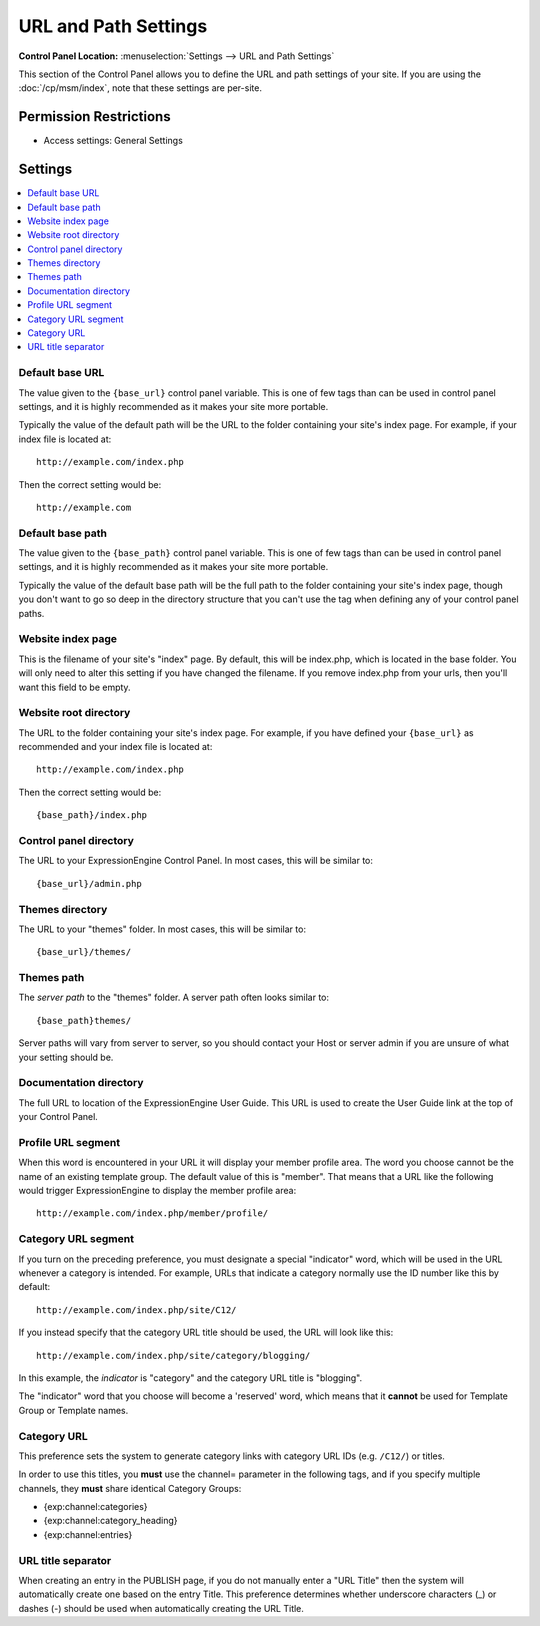 URL and Path Settings
=====================

.. rst-class:: cp-path

**Control Panel Location:** :menuselection:`Settings --> URL and Path Settings`

.. Overview

This section of the Control Panel allows you to define the URL and path
settings of your site. If you are using the :doc:`/cp/msm/index`, note that
these settings are per-site.

.. Screenshot (optional)

.. Permissions

Permission Restrictions
-----------------------

* Access settings: General Settings

Settings
--------

.. contents::
  :local:
  :depth: 1

.. Each Action/Section

.. _general-config-base-url-label:

Default base URL
~~~~~~~~~~~~~~~~

The value given to the ``{base_url}`` control panel variable.  This is one of few tags than can be used in control panel settings, and it is highly recommended as it makes your site more portable.

Typically the value of the default path will be the URL to the folder containing your site's index page.  For example, if your index file is located at::

	http://example.com/index.php

Then the correct setting would be::

	http://example.com

.. _general-config-base-path-label:

Default base path
~~~~~~~~~~~~~~~~~

The value given to the ``{base_path}`` control panel variable.  This is one of few tags than can be used in control panel settings, and it is highly recommended as it makes your site more portable.

Typically the value of the default base path will be the full path to the folder containing your site's index page, though you don't want to go so deep in the directory structure that you can't use the tag when defining any of your control panel paths.

.. _general-config-index-name-label:

Website index page
~~~~~~~~~~~~~~~~~~

This is the filename of your site's "index" page. By default, this will
be index.php, which is located in the base folder. You will only need to
alter this setting if you have changed the filename.  If you remove index.php from your urls, then you'll want this field to be empty.

.. _general-config-url-root-label:

Website root directory
~~~~~~~~~~~~~~~~~~~~~~

The URL to the folder containing your site's index page. For
example, if you have defined your ``{base_url}`` as recommended and your index file is located at::

	http://example.com/index.php

Then the correct setting would be::

	{base_path}/index.php

.. _general-config-url-cp-label:

Control panel directory
~~~~~~~~~~~~~~~~~~~~~~~

The URL to your ExpressionEngine Control Panel. In most cases, this
will be similar to::

	{base_url}/admin.php

.. _general-config-theme-url-label:

Themes directory
~~~~~~~~~~~~~~~~

The URL to your "themes" folder. In most cases, this will be
similar to::

	{base_url}/themes/


.. _general-config-theme-path-label:

Themes path
~~~~~~~~~~~

The *server path* to the "themes" folder. A server path often looks
similar to::

	{base_path}themes/

Server paths will vary from server to server, so you should contact your
Host or server admin if you are unsure of what your setting should be.

.. _general-config-url-docs-label:

Documentation directory
~~~~~~~~~~~~~~~~~~~~~~~

The full URL to location of the ExpressionEngine User Guide. This URL is
used to create the User Guide link at the top of your Control Panel.

.. _profile-trigger-word-label:

Profile URL segment
~~~~~~~~~~~~~~~~~~~

When this word is encountered in your URL it will display your member
profile area. The word you choose cannot be the name of an existing
template group. The default value of this is "member". That means that a
URL like the following would trigger ExpressionEngine to display the
member profile area::

     http://example.com/index.php/member/profile/

.. _global-channel-category-url-indicator-label:

Category URL segment
~~~~~~~~~~~~~~~~~~~~

If you turn on the preceding preference, you must designate a special
"indicator" word, which will be used in the URL whenever a category is
intended. For example, URLs that indicate a category normally use the ID
number like this by default::

	http://example.com/index.php/site/C12/

If you instead specify that the category URL title should be used, the
URL will look like this::

	http://example.com/index.php/site/category/blogging/

In this example, the *indicator* is "category" and the category URL
title is "blogging".

The "indicator" word that you choose will become a 'reserved' word,
which means that it **cannot** be used for Template Group or Template
names.

.. _global-channel-category-url-titles-label:

Category URL
~~~~~~~~~~~~

This preference sets the system to generate category links with category
URL IDs (e.g. ``/C12/``) or titles.

In order to use this titles, you **must** use the channel= parameter in
the following tags, and if you specify multiple channels, they **must**
share identical Category Groups:

-  {exp:channel:categories}
-  {exp:channel:category\_heading}
-  {exp:channel:entries}

.. _global-channel-word-seperator-label:

URL title separator
~~~~~~~~~~~~~~~~~~~

When creating an entry in the PUBLISH page, if you do not manually enter
a "URL Title" then the system will automatically create one based on the
entry Title. This preference determines whether underscore characters
(\_) or dashes (-) should be used when automatically creating the URL
Title.
